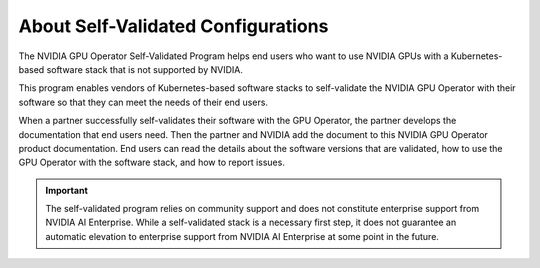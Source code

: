 .. license-header
  SPDX-FileCopyrightText: Copyright (c) 2023 NVIDIA CORPORATION & AFFILIATES. All rights reserved.
  SPDX-License-Identifier: Apache-2.0

  Licensed under the Apache License, Version 2.0 (the "License");
  you may not use this file except in compliance with the License.
  You may obtain a copy of the License at

  http://www.apache.org/licenses/LICENSE-2.0

  Unless required by applicable law or agreed to in writing, software
  distributed under the License is distributed on an "AS IS" BASIS,
  WITHOUT WARRANTIES OR CONDITIONS OF ANY KIND, either express or implied.
  See the License for the specific language governing permissions and
  limitations under the License.

.. headings # #, * *, =, -, ^, "

###################################
About Self-Validated Configurations
###################################

The NVIDIA GPU Operator Self-Validated Program helps end users who want to use
NVIDIA GPUs with a Kubernetes-based software stack that is not supported by NVIDIA.

This program enables vendors of Kubernetes-based software stacks to self-validate
the NVIDIA GPU Operator with their software so that they can meet the needs of
their end users.

When a partner successfully self-validates their software with the GPU Operator,
the partner develops the documentation that end users need.
Then the partner and NVIDIA add the document to this NVIDIA GPU Operator product documentation.
End users can read the details about the software versions that are validated,
how to use the GPU Operator with the software stack, and how to report issues.

.. important::

   The self-validated program relies on community support and does not constitute
   enterprise support from NVIDIA AI Enterprise.
   While a self-validated stack is a necessary first step, it does not guarantee
   an automatic elevation to enterprise support from NVIDIA AI Enterprise at some
   point in the future.
